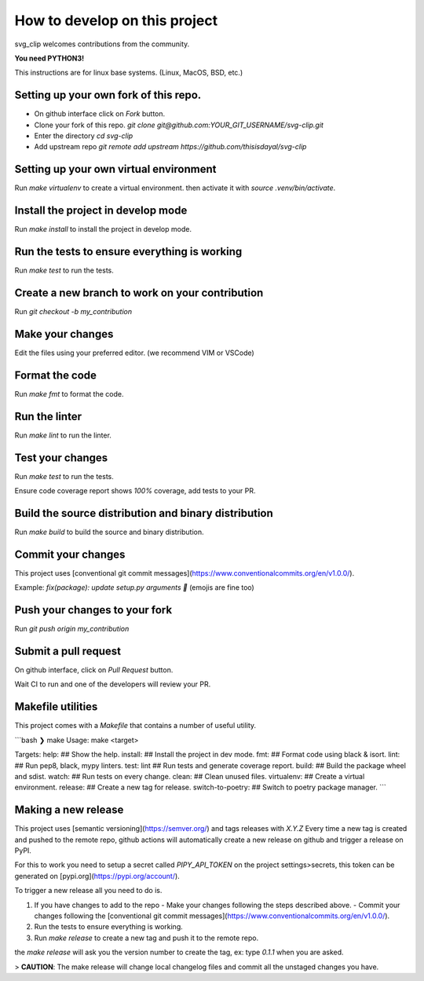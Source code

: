 How to develop on this project
==============================

svg_clip welcomes contributions from the community.

**You need PYTHON3!**

This instructions are for linux base systems. (Linux, MacOS, BSD, etc.)

Setting up your own fork of this repo.
--------------------------------------

- On github interface click on `Fork` button.
- Clone your fork of this repo. `git clone git@github.com:YOUR_GIT_USERNAME/svg-clip.git`
- Enter the directory `cd svg-clip`
- Add upstream repo `git remote add upstream https://github.com/thisisdayal/svg-clip`

Setting up your own virtual environment
---------------------------------------

Run `make virtualenv` to create a virtual environment.
then activate it with `source .venv/bin/activate`.

Install the project in develop mode
-----------------------------------

Run `make install` to install the project in develop mode.

Run the tests to ensure everything is working
---------------------------------------------

Run `make test` to run the tests.

Create a new branch to work on your contribution
------------------------------------------------

Run `git checkout -b my_contribution`

Make your changes
-----------------

Edit the files using your preferred editor. (we recommend VIM or VSCode)

Format the code
---------------

Run `make fmt` to format the code.

Run the linter
--------------

Run `make lint` to run the linter.

Test your changes
-----------------

Run `make test` to run the tests.

Ensure code coverage report shows `100%` coverage, add tests to your PR.

Build the source distribution and binary distribution
-----------------------------------------------------

Run `make build` to build the source and binary distribution.

Commit your changes
-------------------

This project uses [conventional git commit messages](https://www.conventionalcommits.org/en/v1.0.0/).

Example: `fix(package): update setup.py arguments 🎉` (emojis are fine too)

Push your changes to your fork
------------------------------

Run `git push origin my_contribution`

Submit a pull request
---------------------

On github interface, click on `Pull Request` button.

Wait CI to run and one of the developers will review your PR.

Makefile utilities
------------------

This project comes with a `Makefile` that contains a number of useful utility.

```bash
❯ make
Usage: make <target>

Targets:
help:             ## Show the help.
install:          ## Install the project in dev mode.
fmt:              ## Format code using black & isort.
lint:             ## Run pep8, black, mypy linters.
test: lint        ## Run tests and generate coverage report.
build:            ## Build the package wheel and sdist.
watch:            ## Run tests on every change.
clean:            ## Clean unused files.
virtualenv:       ## Create a virtual environment.
release:          ## Create a new tag for release.
switch-to-poetry: ## Switch to poetry package manager.
```

Making a new release
--------------------

This project uses [semantic versioning](https://semver.org/) and tags releases with `X.Y.Z`
Every time a new tag is created and pushed to the remote repo, github actions will
automatically create a new release on github and trigger a release on PyPI.

For this to work you need to setup a secret called `PIPY_API_TOKEN` on the project settings>secrets,
this token can be generated on [pypi.org](https://pypi.org/account/).

To trigger a new release all you need to do is.

1. If you have changes to add to the repo
   - Make your changes following the steps described above.
   - Commit your changes following the [conventional git commit messages](https://www.conventionalcommits.org/en/v1.0.0/).
2. Run the tests to ensure everything is working.
3. Run `make release` to create a new tag and push it to the remote repo.

the `make release` will ask you the version number to create the tag, ex: type `0.1.1` when you are asked.

> **CAUTION**: The make release will change local changelog files and commit all the unstaged changes you have.
